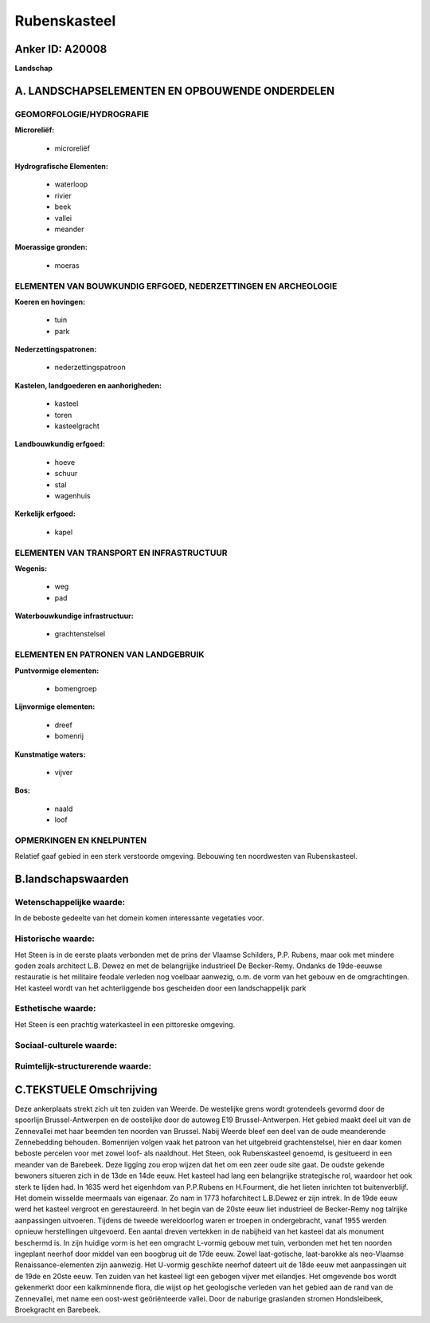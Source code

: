 Rubenskasteel
=============

Anker ID: A20008
----------------

**Landschap**



A. LANDSCHAPSELEMENTEN EN OPBOUWENDE ONDERDELEN
-----------------------------------------------



GEOMORFOLOGIE/HYDROGRAFIE
~~~~~~~~~~~~~~~~~~~~~~~~~

**Microreliëf:**

 * microreliëf


**Hydrografische Elementen:**

 * waterloop
 * rivier
 * beek
 * vallei
 * meander


**Moerassige gronden:**

 * moeras



ELEMENTEN VAN BOUWKUNDIG ERFGOED, NEDERZETTINGEN EN ARCHEOLOGIE
~~~~~~~~~~~~~~~~~~~~~~~~~~~~~~~~~~~~~~~~~~~~~~~~~~~~~~~~~~~~~~~

**Koeren en hovingen:**

 * tuin
 * park


**Nederzettingspatronen:**

 * nederzettingspatroon

**Kastelen, landgoederen en aanhorigheden:**

 * kasteel
 * toren
 * kasteelgracht


**Landbouwkundig erfgoed:**

 * hoeve
 * schuur
 * stal
 * wagenhuis


**Kerkelijk erfgoed:**

 * kapel



ELEMENTEN VAN TRANSPORT EN INFRASTRUCTUUR
~~~~~~~~~~~~~~~~~~~~~~~~~~~~~~~~~~~~~~~~~

**Wegenis:**

 * weg
 * pad


**Waterbouwkundige infrastructuur:**

 * grachtenstelsel



ELEMENTEN EN PATRONEN VAN LANDGEBRUIK
~~~~~~~~~~~~~~~~~~~~~~~~~~~~~~~~~~~~~

**Puntvormige elementen:**

 * bomengroep


**Lijnvormige elementen:**

 * dreef
 * bomenrij

**Kunstmatige waters:**

 * vijver


**Bos:**

 * naald
 * loof



OPMERKINGEN EN KNELPUNTEN
~~~~~~~~~~~~~~~~~~~~~~~~~

Relatief gaaf gebied in een sterk verstoorde omgeving. Bebouwing ten
noordwesten van Rubenskasteel.



B.landschapswaarden
-------------------


Wetenschappelijke waarde:
~~~~~~~~~~~~~~~~~~~~~~~~~

In de beboste gedeelte van het domein komen interessante vegetaties
voor.

Historische waarde:
~~~~~~~~~~~~~~~~~~~


Het Steen is in de eerste plaats verbonden met de prins der Vlaamse
Schilders, P.P. Rubens, maar ook met mindere goden zoals architect L.B.
Dewez en met de belangrijjke industrieel De Becker-Remy. Ondanks de
19de-eeuwse restauratie is het militaire feodale verleden nog voelbaar
aanwezig, o.m. de vorm van het gebouw en de omgrachtingen. Het kasteel
wordt van het achterliggende bos gescheiden door een landschappelijk
park

Esthetische waarde:
~~~~~~~~~~~~~~~~~~~

Het Steen is een prachtig waterkasteel in een
pittoreske omgeving.


Sociaal-culturele waarde:
~~~~~~~~~~~~~~~~~~~~~~~~~




Ruimtelijk-structurerende waarde:
~~~~~~~~~~~~~~~~~~~~~~~~~~~~~~~~~





C.TEKSTUELE Omschrijving
------------------------

Deze ankerplaats strekt zich uit ten zuiden van Weerde. De westelijke
grens wordt grotendeels gevormd door de spoorlijn Brussel-Antwerpen en
de oostelijke door de autoweg E19 Brussel-Antwerpen. Het gebied maakt
deel uit van de Zennevallei met haar beemden ten noorden van Brussel.
Nabij Weerde bleef een deel van de oude meanderende Zennebedding
behouden. Bomenrijen volgen vaak het patroon van het uitgebreid
grachtenstelsel, hier en daar komen beboste percelen voor met zowel
loof- als naaldhout. Het Steen, ook Rubenskasteel genoemd, is gesitueerd
in een meander van de Barebeek. Deze ligging zou erop wijzen dat het om
een zeer oude site gaat. De oudste gekende bewoners situeren zich in de
13de en 14de eeuw. Het kasteel had lang een belangrijke strategische
rol, waardoor het ook sterk te lijden had. In 1635 werd het eigenhdom
van P.P.Rubens en H.Fourment, die het lieten inrichten tot
buitenverblijf. Het domein wisselde meermaals van eigenaar. Zo nam in
1773 hofarchitect L.B.Dewez er zijn intrek. In de 19de eeuw werd het
kasteel vergroot en gerestaureerd. In het begin van de 20ste eeuw liet
industrieel de Becker-Remy nog talrijke aanpassingen uitvoeren. Tijdens
de tweede wereldoorlog waren er troepen in ondergebracht, vanaf 1955
werden opnieuw herstellingen uitgevoerd. Een aantal dreven vertekken in
de nabijheid van het kasteel dat als monument beschermd is. In zijn
huidige vorm is het een omgracht L-vormig gebouw met tuin, verbonden met
het ten noorden ingeplant neerhof door middel van een boogbrug uit de
17de eeuw. Zowel laat-gotische, laat-barokke als neo-Vlaamse
Renaissance-elementen zijn aanwezig. Het U-vormig geschikte neerhof
dateert uit de 18de eeuw met aanpassingen uit de 19de en 20ste eeuw. Ten
zuiden van het kasteel ligt een gebogen vijver met eilandjes. Het
omgevende bos wordt gekenmerkt door een kalkminnende flora, die wijst op
het geologische verleden van het gebied aan de rand van de Zennevallei,
met name een oost-west geöriënteerde vallei. Door de naburige graslanden
stromen Hondsleibeek, Broekgracht en Barebeek.
